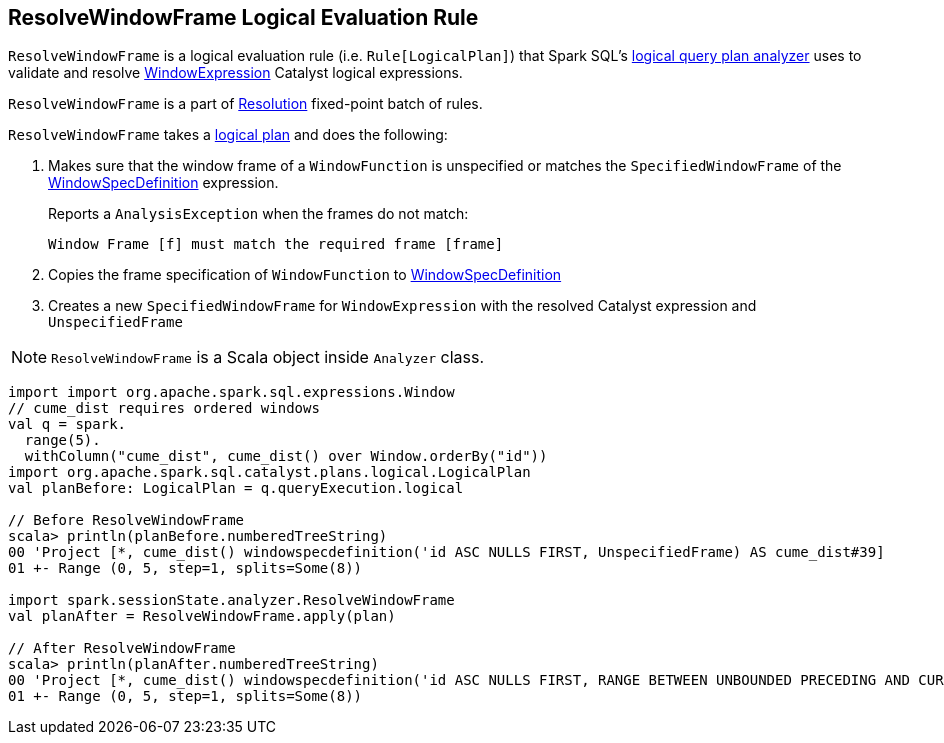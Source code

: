 == [[ResolveWindowFrame]] ResolveWindowFrame Logical Evaluation Rule

`ResolveWindowFrame` is a logical evaluation rule (i.e. `Rule[LogicalPlan]`) that Spark SQL's link:spark-sql-Analyzer.adoc[logical query plan analyzer] uses to validate and resolve link:spark-sql-Expression-WindowExpression.adoc[WindowExpression] Catalyst logical expressions.

`ResolveWindowFrame` is a part of link:spark-sql-Analyzer.adoc#Resolution[Resolution] fixed-point batch of rules.

[[transformations]]
`ResolveWindowFrame` takes a link:spark-sql-LogicalPlan.adoc[logical plan] and does the following:

1. Makes sure that the window frame of a `WindowFunction` is unspecified or matches the `SpecifiedWindowFrame` of the link:spark-sql-Expression-WindowSpecDefinition.adoc[WindowSpecDefinition] expression.
+
Reports a `AnalysisException` when the frames do not match:
+
```
Window Frame [f] must match the required frame [frame]
```

1. Copies the frame specification of `WindowFunction` to link:spark-sql-Expression-WindowSpecDefinition.adoc[WindowSpecDefinition]

1. Creates a new `SpecifiedWindowFrame` for `WindowExpression` with the resolved Catalyst expression and `UnspecifiedFrame`

NOTE: `ResolveWindowFrame` is a Scala object inside `Analyzer` class.

[[example]]
[source, scala]
----
import import org.apache.spark.sql.expressions.Window
// cume_dist requires ordered windows
val q = spark.
  range(5).
  withColumn("cume_dist", cume_dist() over Window.orderBy("id"))
import org.apache.spark.sql.catalyst.plans.logical.LogicalPlan
val planBefore: LogicalPlan = q.queryExecution.logical

// Before ResolveWindowFrame
scala> println(planBefore.numberedTreeString)
00 'Project [*, cume_dist() windowspecdefinition('id ASC NULLS FIRST, UnspecifiedFrame) AS cume_dist#39]
01 +- Range (0, 5, step=1, splits=Some(8))

import spark.sessionState.analyzer.ResolveWindowFrame
val planAfter = ResolveWindowFrame.apply(plan)

// After ResolveWindowFrame
scala> println(planAfter.numberedTreeString)
00 'Project [*, cume_dist() windowspecdefinition('id ASC NULLS FIRST, RANGE BETWEEN UNBOUNDED PRECEDING AND CURRENT ROW) AS cume_dist#31]
01 +- Range (0, 5, step=1, splits=Some(8))
----
